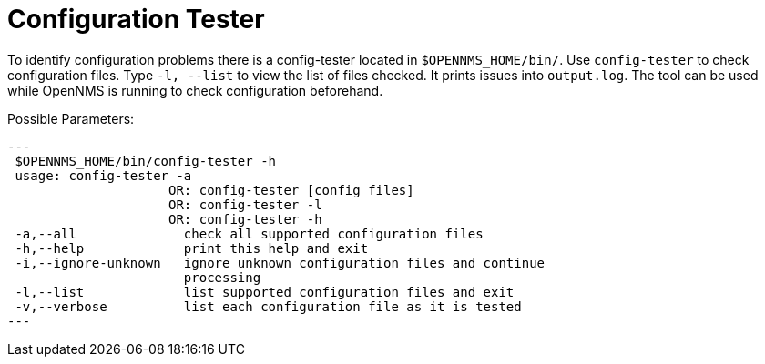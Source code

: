 

[[ga-operation-config-tester]]
= Configuration Tester

To identify configuration problems there is a config-tester located in `$OPENNMS_HOME/bin/`.
Use `config-tester` to check configuration files. 
Type `-l, --list` to view the list of files checked. 
It prints issues into `output.log`.
The tool can be used while OpenNMS is running to check configuration beforehand.

Possible Parameters:

[source,bash]
---
 $OPENNMS_HOME/bin/config-tester -h
 usage: config-tester -a
                     OR: config-tester [config files]
                     OR: config-tester -l
                     OR: config-tester -h
 -a,--all              check all supported configuration files
 -h,--help             print this help and exit
 -i,--ignore-unknown   ignore unknown configuration files and continue
                       processing
 -l,--list             list supported configuration files and exit
 -v,--verbose          list each configuration file as it is tested
---
